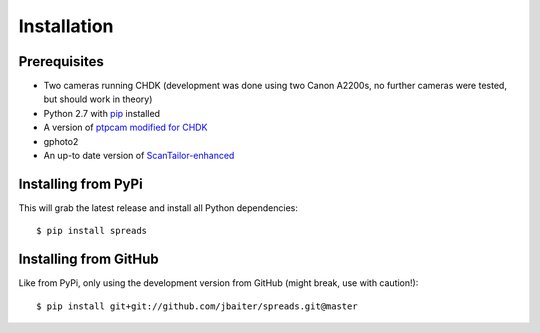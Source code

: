 Installation
============
Prerequisites
-------------
* Two cameras running CHDK (development was done using two Canon A2200s,
  no further cameras were tested, but should work in theory)
* Python 2.7 with pip_ installed
* A version of `ptpcam modified for CHDK`_
* gphoto2
* An up-to date version of ScanTailor-enhanced_

.. _pip: http://www.pip-installer.org
.. _ptpcam modified for CHDK: http://forum.chdk-treff.de/download/file.php?id=1640
.. _ScanTailor-enhanced: http://sourceforge.net/p/scantailor/code/ci/enhanced/tree/

Installing from PyPi
--------------------
This will grab the latest release and install all Python dependencies::

    $ pip install spreads

Installing from GitHub
----------------------
Like from PyPi, only using the development version from GitHub (might break,
use with caution!)::

    $ pip install git+git://github.com/jbaiter/spreads.git@master

